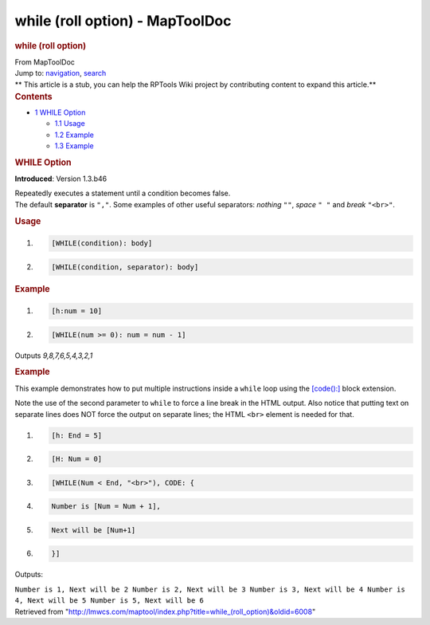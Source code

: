 ================================
while (roll option) - MapToolDoc
================================

.. contents::
   :depth: 3
..

.. container:: noprint
   :name: mw-page-base

.. container:: noprint
   :name: mw-head-base

.. container:: mw-body
   :name: content

   .. container:: mw-indicators

   .. rubric:: while (roll option)
      :name: firstHeading
      :class: firstHeading

   .. container:: mw-body-content
      :name: bodyContent

      .. container::
         :name: siteSub

         From MapToolDoc

      .. container::
         :name: contentSub

      .. container:: mw-jump
         :name: jump-to-nav

         Jump to: `navigation <#mw-head>`__, `search <#p-search>`__

      .. container:: mw-content-ltr
         :name: mw-content-text

         .. container:: template_stub

            ** This article is a stub, you can help the RPTools Wiki
            project by contributing content to expand this article.**

         .. container:: toc
            :name: toc

            .. container::
               :name: toctitle

               .. rubric:: Contents
                  :name: contents

            -  `1 WHILE Option <#WHILE_Option>`__

               -  `1.1 Usage <#Usage>`__
               -  `1.2 Example <#Example>`__
               -  `1.3 Example <#Example_2>`__

         .. rubric:: WHILE Option
            :name: while-option

         **Introduced**: Version 1.3.b46

         | Repeatedly executes a statement until a condition becomes
           false.
         | The default **separator** is ``","``. Some examples of other
           useful separators: *nothing* ``""``, *space* ``" "`` and
           *break* ``"<br>"``.

         .. rubric:: Usage
            :name: usage

         .. container:: mw-geshi mw-code mw-content-ltr

            .. container:: mtmacro source-mtmacro

               #. .. code-block:: none

                     [WHILE(condition): body]

               #. .. code-block:: none

                     [WHILE(condition, separator): body]

         .. rubric:: Example
            :name: example

         .. container:: mw-geshi mw-code mw-content-ltr

            .. container:: mtmacro source-mtmacro

               #. .. code-block:: none

                     [h:num = 10]

               #. .. code-block:: none

                     [WHILE(num >= 0): num = num - 1]

         Outputs *9,8,7,6,5,4,3,2,1*

         .. rubric:: Example
            :name: example-1

         This example demonstrates how to put multiple instructions
         inside a ``while`` loop using the
         `[code():] <code_(roll_option)>`__ block
         extension.

         Note the use of the second parameter to ``while`` to force a
         line break in the HTML output. Also notice that putting text on
         separate lines does NOT force the output on separate lines; the
         HTML ``<br>`` element is needed for that.

         .. container:: mw-geshi mw-code mw-content-ltr

            .. container:: mtmacro source-mtmacro

               #. .. code-block:: none

                     [h: End = 5]

               #. .. code-block:: none

                     [H: Num = 0]

               #. .. code-block:: none

                     [WHILE(Num < End, "<br>"), CODE: {

               #. .. code-block:: none

                         Number is [Num = Num + 1],

               #. .. code:: de2

                         Next will be [Num+1]

               #. .. code-block:: none

                     }]

         Outputs:

         ``Number is 1, Next will be 2 Number is 2, Next will be 3 Number is 3, Next will be 4 Number is 4, Next will be 5 Number is 5, Next will be 6``

      .. container:: printfooter

         Retrieved from
         "http://lmwcs.com/maptool/index.php?title=while_(roll_option)&oldid=6008"


